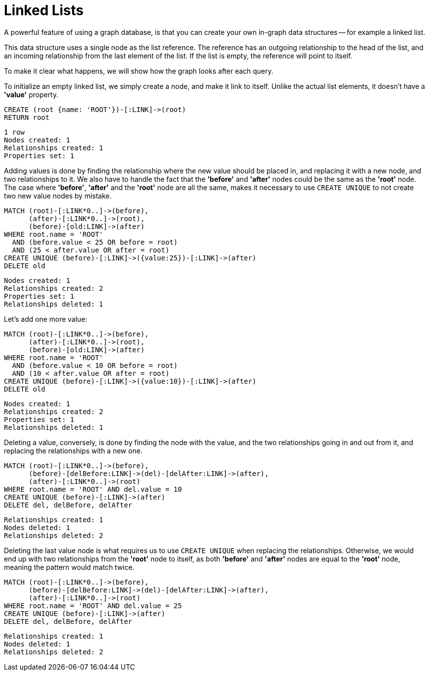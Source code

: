 = Linked Lists =

A powerful feature of using a graph database, is that you can create your own in-graph data structures -- for example a linked list.

This data structure uses a single node as the list reference.
The reference has an outgoing relationship to the head of the list, and an incoming relationship from the last element of the list.
If the list is empty, the reference will point to itself.

To make it clear what happens, we will show how the graph looks after each query.

To initialize an empty linked list, we simply create a node, and make it link to itself.
Unlike the actual list elements, it doesn't have a *'value'* property.

[source,cypher]
----
CREATE (root {name: 'ROOT'})-[:LINK]->(root)
RETURN root
----

[source,querytest]
----
1 row
Nodes created: 1
Relationships created: 1
Properties set: 1
----

// graph

Adding values is done by finding the relationship where the new value should be placed in, and replacing it with
a new node, and two relationships to it.
We also have to handle the fact that the *'before'* and *'after'* nodes could be the same as the *'root'* node.
The case where *'before'*, *'after'* and the *'root'* node are all the same, makes it necessary to use `CREATE UNIQUE` to not create two new value nodes by mistake.

[source,cypher]
----
MATCH (root)-[:LINK*0..]->(before),
      (after)-[:LINK*0..]->(root),
      (before)-[old:LINK]->(after)
WHERE root.name = 'ROOT'
  AND (before.value < 25 OR before = root)
  AND (25 < after.value OR after = root)
CREATE UNIQUE (before)-[:LINK]->({value:25})-[:LINK]->(after)
DELETE old
----

[source,querytest]
----
Nodes created: 1
Relationships created: 2
Properties set: 1
Relationships deleted: 1
----

// graph


Let's add one more value:

[source,cypher]
----
MATCH (root)-[:LINK*0..]->(before),
      (after)-[:LINK*0..]->(root),
      (before)-[old:LINK]->(after)
WHERE root.name = 'ROOT'
  AND (before.value < 10 OR before = root)
  AND (10 < after.value OR after = root)
CREATE UNIQUE (before)-[:LINK]->({value:10})-[:LINK]->(after)
DELETE old
----

[source,querytest]
----
Nodes created: 1
Relationships created: 2
Properties set: 1
Relationships deleted: 1
----

// graph

Deleting a value, conversely, is done by finding the node with the value, and the two relationships going in and out
from it, and replacing the relationships with a new one.

[source,cypher]
----
MATCH (root)-[:LINK*0..]->(before),
      (before)-[delBefore:LINK]->(del)-[delAfter:LINK]->(after),
      (after)-[:LINK*0..]->(root)
WHERE root.name = 'ROOT' AND del.value = 10
CREATE UNIQUE (before)-[:LINK]->(after)
DELETE del, delBefore, delAfter
----

[source,querytest]
----
Relationships created: 1
Nodes deleted: 1
Relationships deleted: 2
----

// graph

Deleting the last value node is what requires us to use `CREATE UNIQUE` when replacing the relationships.
Otherwise, we would end up with two relationships from the *'root'* node to itself, as both *'before'* and *'after'* nodes are equal to the *'root'* node, meaning the pattern would match twice.

[source,cypher]
----
MATCH (root)-[:LINK*0..]->(before),
      (before)-[delBefore:LINK]->(del)-[delAfter:LINK]->(after),
      (after)-[:LINK*0..]->(root)
WHERE root.name = 'ROOT' AND del.value = 25
CREATE UNIQUE (before)-[:LINK]->(after)
DELETE del, delBefore, delAfter
----

[source,querytest]
----
Relationships created: 1
Nodes deleted: 1
Relationships deleted: 2
----

// graph

